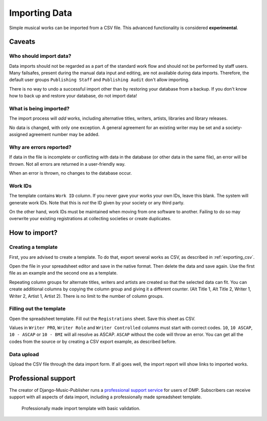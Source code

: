 Importing Data
==============================

Simple musical works can be imported from a CSV file. This advanced functionality is considered
**experimental**.

Caveats
-------------------

Who should import data?
_______________________

Data imports should not be regarded as a part of the standard work flow and should not be performed by
staff users.
Many failsafes, present during the manual data input and editing, are not available during data imports.
Therefore, the default user groups ``Publishing Staff`` and ``Publishing Audit`` don't allow importing.

There is no way to undo a successful import other than by restoring your database from a
backup. If you don't know how to back up and restore your database, do not import data!

What is being imported?
_______________________

The import process will *add* works, including alternative titles, writers, artists, libraries
and library releases.

No data is changed, with only one exception. A general agreement for an existing writer may be set and a
society-assigned agreement number may be added.

Why are errors reported?
_________________________

If data in the file is incomplete or conflicting with data in the database (or other data in the
same file), an error will be thrown. Not all errors are returned in a user-friendly way.

When an error is thrown, no changes to the database occur.

Work IDs
________

The template contains ``Work ID`` column. If you never gave your works your own IDs, leave this blank.
The system will generate work IDs. Note that this is *not* the ID given by your society or any third party.

On the other hand, work IDs must be maintained when moving from one software to another. Failing to do so
may overwrite your existing registrations at collecting societies or create duplicates.

How to import?
------------------------------

Creating a template
______________________________

First, you are advised to create a template. To do that, export several works as CSV,
as described in :ref:`exporting_csv`.

Open the file in your spreadsheet editor and save in the native format. Then delete the data and save again.
Use the first file as an example and the second one as a template.

Repeating column groups for alternate titles, writers and artists are created so that the selected data can fit.
You can create additional columns by copying the column group and giving it a different counter.
(Alt Title 1, Alt Title 2, Writer 1, Writer 2, Artist 1, Artist 2). There is no limit to the number of column groups.


Filling out the template
______________________________

Open the spreadsheet template. Fill out the ``Registrations`` sheet. Save this sheet as CSV.

Values in ``Writer PRO``, ``Writer Role`` and ``Writer Controlled`` columns must
start with correct codes. ``10``, ``10 ASCAP``, ``10 - ASCAP`` or ``10 - BMI`` will all resolve as ASCAP.
``ASCAP`` without the code will throw an error. You can get all the codes from the source or by creating a CSV export
example, as described before.

Data upload
______________________________

Upload the CSV file through the data import form. If all goes well,
the import report will show links to imported works.

Professional support
--------------------

The creator of Django-Music-Publisher runs a `professional support service <https://matijakolaric.com/dmp-prosupport/>`_
for users of DMP. Subscribers can receive support with all aspects of data import,
including a professionally made spreadsheet template.

.. figure:: /images/import_template.png
   :width: 100%

   Professionally made import template with basic validation.